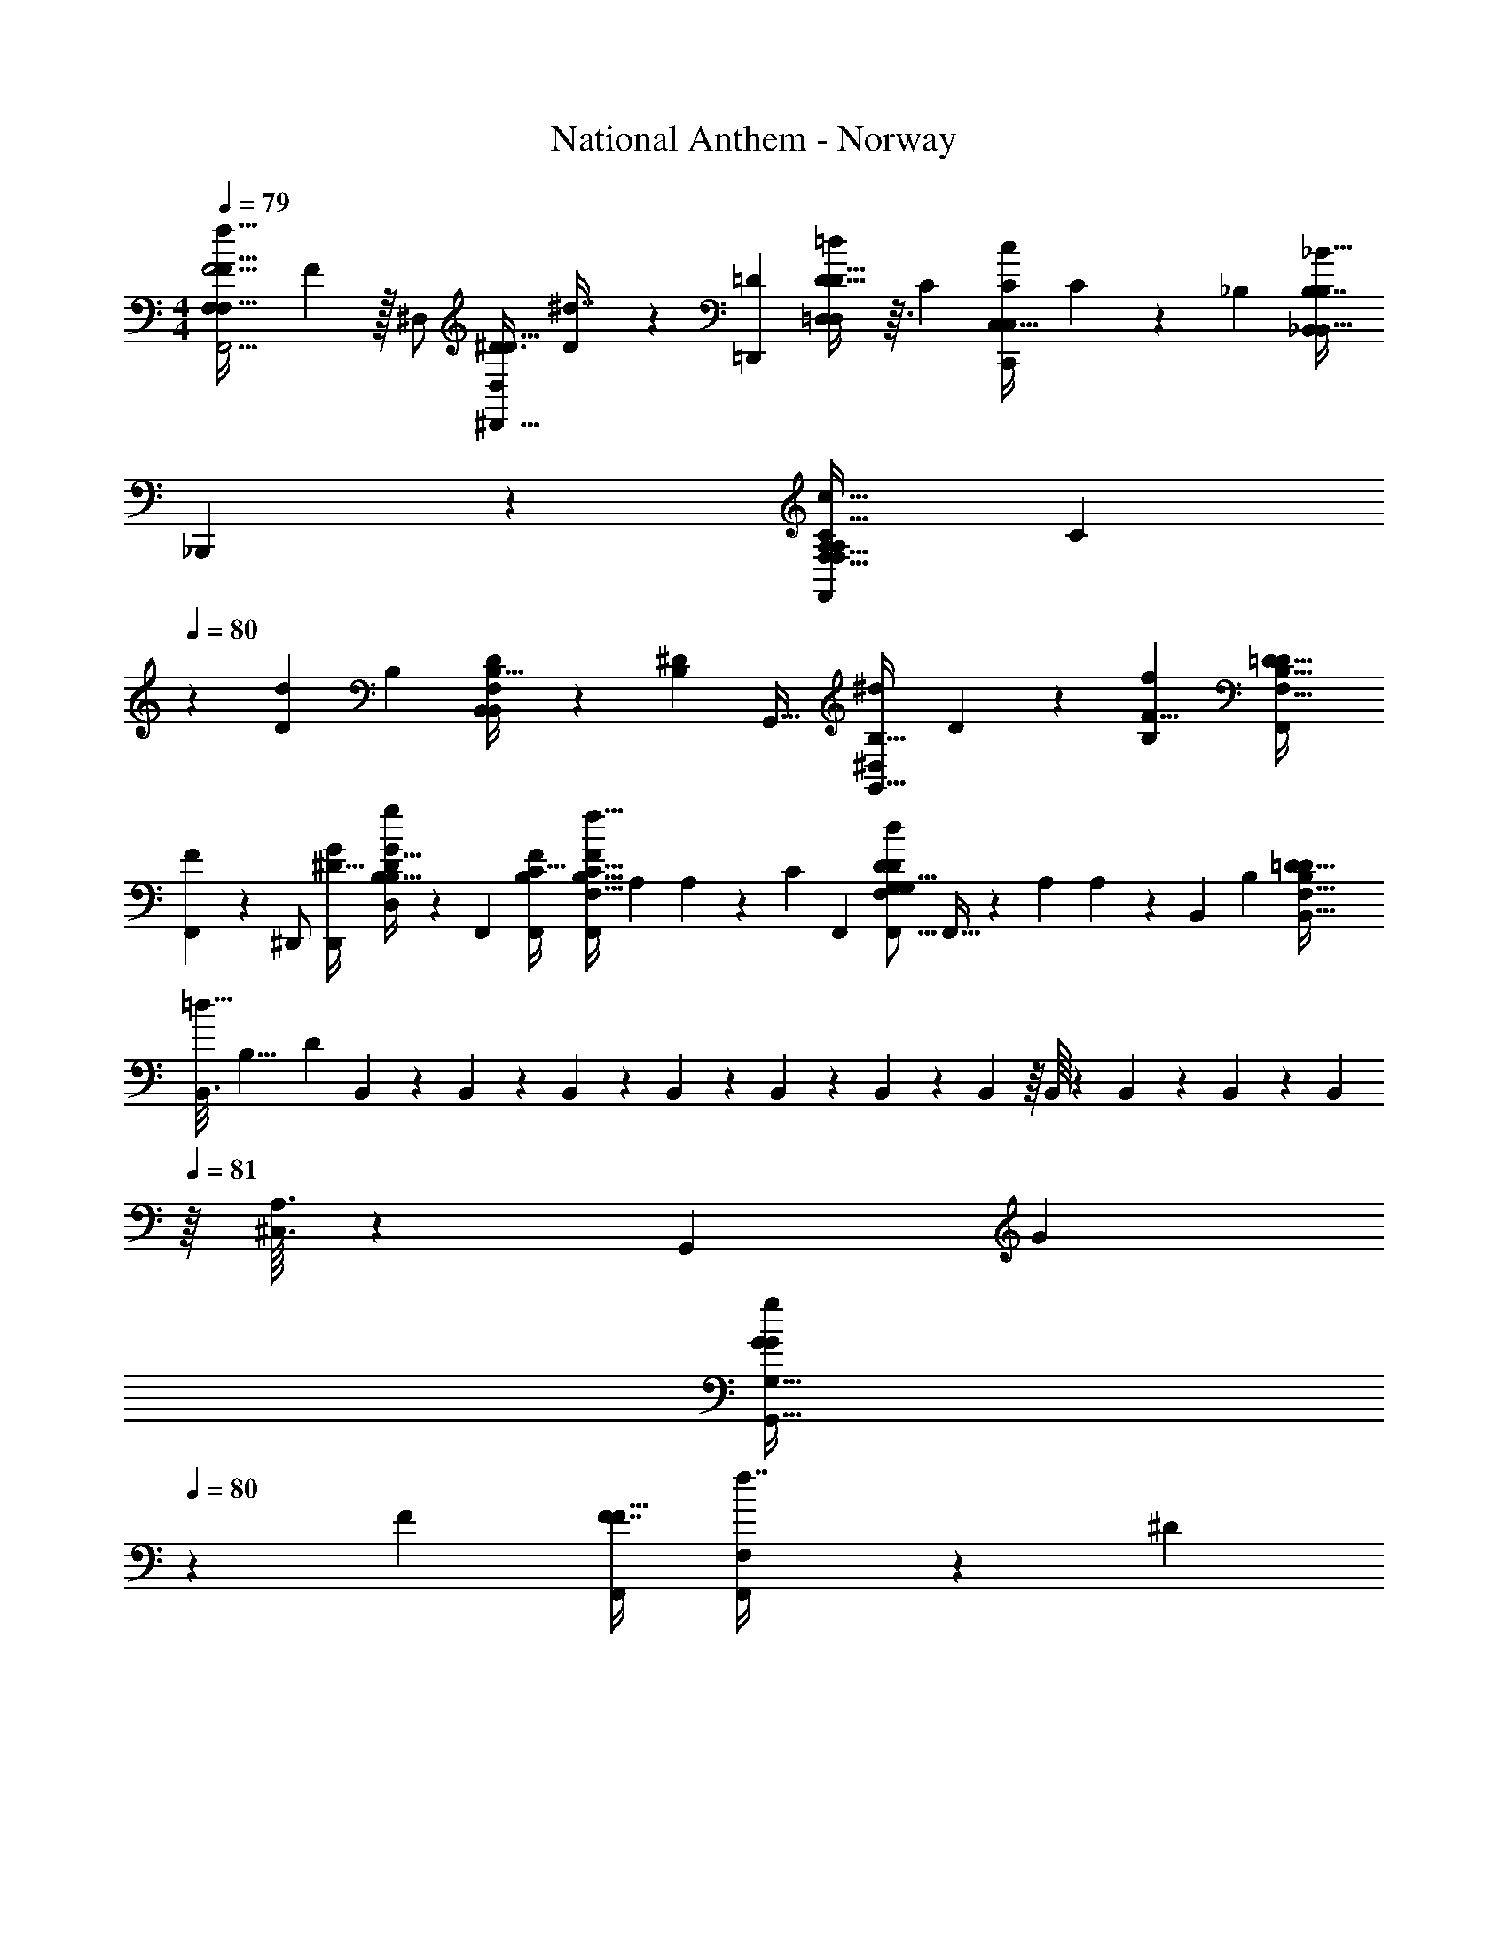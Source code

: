 X: 1
T: National Anthem - Norway
Z: ABC Generated by Starbound Composer
L: 1/4
M: 4/4
Q: 1/4=79
K: C
[z/24F,,5/4F5/4F,19/14F,47/32f49/32F49/32] F67/48 z/32 [z/32^D,/] [z/32^D,,11/32^D3/8D,5/12D15/32] [D73/224^d7/16] z25/224 [z/32=D,,233/288=D265/288] [D13/16=D,23/28D29/32=d11/12D,23/24] z3/32 [z/16C] [z/32C,29/32C265/288C,149/160C,,c] C5/6 z7/96 [z/16_B,97/96] [z/32B,7/8B,207/224_B,,95/96B,,33/32_B17/16] 
_B,,,13/14 z9/224 [z/32F,13/16F,,199/224A,223/224A,c33/32C33/32F,33/32] [z/C25/28] 
Q: 1/4=80
z2/5 [z/160D83/80d11/10] [z/16B,251/288] [B,27/32D149/160F,91/96B,,281/288B,,] z7/80 [z/160B,19/20^D61/60] [z/16G,,31/32] [z/32B,23/32G,,15/16^d91/96^D,223/224] D8/9 z5/288 [z/16B,137/96f247/160F13/8] [z/32B,131/96F,,311/224=D45/32D25/16F,25/16] 
[F25/18F,,10/7] z11/180 [z3/160^D,,/] [z/32^D11/32D,,47/96G/] [B,9/32B,7/24G5/14D13/32g5/12D,/] z17/96 [z/96F,,5/6] [z/32B,103/224C25/32F,,233/288F] [z15/32B,17/32F,,19/28F,11/16F5/6f29/32C49/32] [z/16A,43/96] A,25/96 z19/120 [z/120C21/20] [z/96F,,17/24] [z/32G,111/224G,5/8F,233/288D207/224D157/160F,,17/16d103/96] F,,11/32 z27/224 [z15/224A,23/56] A,71/288 z13/72 [z/168B,,53/24] [z/224B,89/42] [z/32B,33/16=D333/160D67/32F,471/224B,,77/32] 
[z/32B,,3/16=d65/32] [z3/160B,15/8] [z71/180D28/15] B,,17/144 z7/80 B,,/20 z/10 B,,4/45 z/9 B,,/24 z/12 B,,/12 z13/168 B,,/21 z/18 B,,23/288 z/16 B,,/16 z11/224 B,,5/63 z4/63 B,,/14 z3/28 [z/224B,,55/168] 
Q: 1/4=81
z/16 [^C,3/32A,3/32] z103/56 [z/224G,,43/28] [z/32G327/224] 
[z/G10/7G10/7G,23/16g35/24G,,47/32] 
Q: 1/4=80
z27/28 [z/224F15/28] [z/32F7/16F15/32F,,/] [F,7/20F,,3/7f7/16] z13/120 [z/96^D25/24] 
Q: 1/4=81
[z/32D191/224D,,31/32^d33/32] [D27/32D,25/28D,,25/28] z/16 [z11/288=D229/224] [z/180D115/126] [z3/160=D,,143/160] [z133/160=D,83/96D199/224=d265/288D,,95/96] [z/80C43/40] [z19/144c113/112] [z/180C,,73/72] [z3/160C,,79/80] [C159/224C265/288=C,31/32] z31/140 
[z2/45d61/60D127/120] [z/180=B,295/288] [z3/160G,149/180] [D191/224G,,31/32G,,223/224B,33/32] z11/140 [z/160^D61/60C,36/35] [z13/224C27/32^d97/96] [z/224D233/252] [C25/32G,191/224C,] z5/32 [z/16C165/224F,173/224F205/224C89/96A,,299/288] [f233/288F27/32A,,17/16] z11/90 [z/160f251/160] [z7/160=D379/288_B,43/32] [z3/160B,57/40] [z/32D319/224F143/96F,143/96F351/224B,,261/160] [z47/32B,,3/] 
[z/32D9/32B,89/288g3/8G87/224] [B,/3G7/20G,,3/8G,3/7D4/9G,,4/9] z11/84 [z/224^D,,167/168] [z/32^D25/32C13/16^D,215/224g31/32D,,157/160] [z/32D3/4C7/9G23/28G15/16] D,,/ z67/160 [z/120A29/30] [z/168F,145/168D23/24C47/48] [z/224F,,29/28] [z/32A133/160C199/224F,,223/224aD33/32] F,,11/24 z35/72 [z/72=D277/126B277/126] [z/96B,349/168B151/72B,151/72_b151/72] [z/32B,,33/16D199/96B,,617/288F,211/96] B,,/7 z19/63 B,,25/288 z25/224 B,,/28 z/14 B,,/12 z7/96 B,,5/96 z/12 B,,7/120 z/15 B,,/21 z/14 B,,/14 z5/84 [z/30B,,5/96] 
Q: 1/4=80
z13/160 
B,,17/224 z5/84 B,,/12 z/20 B,,4/45 z23/288 [z/32B,,23/224] [A,/10^C,3/28] z299/160 [z/32D303/224B11/8B311/224] [G,11/9G31/24G11/8G,,10/7] z5/18 [z/32D5/18B3/8G11/24B15/32G,13/24] 
[G103/288G,,89/224] z23/288 [z/32A9/16] [z5/32F2/5=D,,9/20=D,13/28F15/32D15/32A/] 
Q: 1/4=79
z17/32 [z/80A19/112D,,37/144D13/48D,9/32F5/16F11/32] A8/35 z9/224 [z/32D53/160G9/16] [z3/16D7/24B,9/28G,7/20G,,5/14G5/12] 
Q: 1/4=80
z47/112 [z/252D43/252G,13/42B,37/112] [z17/252G,,11/36] [z/112G5/21] [z/16D5/32G17/80] [z7/32F15/7] [z/32D57/32D31/16D,33/16F203/96] [z17/18D,,39/20A,49/24] 
Q: 1/4=79
z 
[z/180D11/9] [z3/160G,233/160] [z/32D457/288B,423/224G,,463/224] [z41/32D31/18D7/4] 
Q: 1/4=80
z23/32 [^D41/32B,41/32G37/28^D,,37/28G4/3^D,43/32B,11/8D11/8D,,25/18] z3/16 [z/32D,,121/288D137/288] [B,/4B,7/24D5/14G3/8D,5/12G3/7D,,7/16] z3/14 
[z/224G,,205/252] [z/32=D25/32G,,25/32=B,233/288F233/288F83/96] [G,5/7_B,3/4D3/4] z33/140 [z/120=B,61/70F163/160G,,21/20] [z/96D91/96] [z/32G,159/224D199/224_B,17/16G,,19/16] [z23/24F27/28] [z/96^D205/96C293/120] [z/32C479/224=C,77/32C713/288] [z15/32G,C,,15/7D27/10] 
Q: 1/4=81
z167/224 [z167/168G,323/224] 
Q: 1/4=80
z31/96 
Q: 1/4=79
z7/32 
Q: 1/4=78
z/5 [z/120D7/15C/] [z/96A,,13/24] [z/32D95/224C43/96A,,15/32A,,,17/32] [z/32F,,11/32F5/14F,3/8f13/24] F37/96 z5/36 [z19/144F,11/45] [z/80A,,11/32] [z/120A,,43/160A,,,3/10] [z/168C25/168D37/168] [z/224f9/56F,,17/84] [z/288F5/32D3/16] [z/36C23/180] F3/20 z11/160 [z/32f17/16] [z/24^C,/8B,7/10=D3/4B,,,7/9B,13/16B,,13/16D23/28B,,17/20F13/14F,13/14F7/6B,,17/12] 
Q: 1/4=79
z/24 
Q: 1/4=80
z7/8 [z/96D89/120] [z/32G,233/288B,27/32B,,,149/160B,,33/32] [z/18D11/16G3/4g11/14B,,17/18B,23/24] G25/36 z/5 [z/120^D101/120] [z/168C79/96G,119/120g25/24] [z/224G247/252] [z/32C,,25/32=C,13/16C133/160D133/160G33/32] [z/32C,13/18] A,13/96 z47/60 
[z/120C,,153/160] [z/168C,7/8C,25/24] [z/224A,205/252D205/252A95/112] [z/32C217/288C83/96a83/96D29/32] [z9/14A3/4] 
Q: 1/4=81
z43/140 [z/120A343/160] [z/168=D,43/24D,313/168A,49/24] [z/224=D207/112=D,,207/112] [z/32F163/96F59/32D15/8a33/16A601/288] [z/32^C,/7] A,23/288 z133/72 [z/96D,193/96] [z/32F163/96B,505/288B,505/288D521/288b415/224F61/32D,,61/32D,431/224] [z/24C,/6B7/4B9/5] A,13/120 z293/180 
Q: 1/4=82
z13/72 [z/96B,167/120] [z/32^D,11/8B45/32] [z/32C,5/28D,35/32G23/18b37/28G43/32B,43/32D,11/8^D,,39/28] [A,/8B41/32] z221/224 
Q: 1/4=81
z73/224 [z/32b17/32B9/16] [z/32B,/5D,/4D,5/18D,2/7B,7/18G7/18G7/16B11/24] D,,7/32 z7/32 [z/32C27/32A223/224a33/32] [D,11/18F7/9F5/6A6/7D,8/9C9/10D,,13/14D,] z25/72 [z/168F23/24] [z/224B225/224b29/28] [z/32=D,/B27/32B,199/224] [z/32D,6/7=D,,6/7B,19/20D,23/24] F99/160 z51/160 
[z/32C,5/32E601/288c479/224c69/32^D215/96c'227/96C,,41/16=C,251/96] [z/12G43/20G55/24D23/10C,22/9D49/20] C,/12 z/12 C,/20 z3/40 C,/16 z/16 C,/16 z/16 C,3/40 z/20 C,/14 z3/56 C,/12 z/24 C,/12 z/36 
Q: 1/4=80
z/72 C,3/40 z/20 C,/12 z/24 C,3/40 z13/160 C,/16 z5/288 C,31/288 z17/288 C,7/72 z3/56 [z5/168C,9/28] 
Q: 1/4=79
z/24 [A,3/32^C,3/28] z3/8 
Q: 1/4=78
z21/160 
Q: 1/4=77
z23/120 
Q: 1/4=76
z11/168 
Q: 1/4=75
z25/224 [z/32C15/32A47/96c17/32F93/160F,19/32] [F,,3/16A9/20F,,11/24c13/28F15/32C/F,,/c'13/24] z33/80 [z/140E,,13/45] [z/252C5/28^F31/168F23/112B23/112E,,15/56] [z17/252B17/90c53/252E,43/180] [z/112c'5/28C5/28] [E,,7/48c13/80] z/6 
[z/32A7/9G11/14^D,23/28c8/9^D,,29/32A11/12G13/14D,,13/14Cc'33/32c33/32C33/32] [z3/160D,,25/224] 
Q: 1/4=76
[z3/140A,3/40] 
Q: 1/4=78
z5/224 
Q: 1/4=79
z/16 
Q: 1/4=80
z181/224 [z/224B139/168] [z/32=F27/32=d7/8=D,199/224=D,,29/32D,,149/160d95/96d'33/32] [F6/7=D9/10B31/32D] z9/112 [z/48^D17/16] [z/96C,,157/168^d23/24^d'25/24] [z/32A233/288G79/96d83/96=C,141/160C,,265/288A215/224G157/160D33/32] [z/32^C,/7] 
Q: 1/4=81
z29/32 [z/144=d17/16] [z/72D,,239/252] [z/168D,85/96=d'25/24] [z/224B3/4] [z/32F217/288B217/288F25/32=D233/288D,,191/224D157/160] [z3/28d17/20] 
Q: 1/4=80
z211/252 [z/180B277/288] [z/120G169/180^D,,141/70] [z/168c49/24] [z/224c'57/28] [z/32G3/4B29/32D,,2c65/32C333/160] 
[z/20D,,3/32C35/18^D,55/28] A,17/160 
Q: 1/4=79
z13/16 [F79/96F83/96A91/96A17/16] z/6 [z/168b25/24] [z/224=D,,239/224] [z/32B33/32] [z3/32D,,/10C,/9F13/18B,6/7F7/8=D,9/10B13/14D,,23/24B,10/7] 
Q: 1/4=78
z181/288 [z/36^D47/72] 
Q: 1/4=77
z7/32 [z/32C,,77/160D93/160] [=C,2/5A,9/20a9/20A13/24C,9/16A3/5] z/5 [z/140=D13/70G,23/120] [z/252D43/252B,,,15/56g37/112G11/28] [G13/72B,,5/18B,,11/36] z11/168 
Q: 1/4=76
z25/224 [z/32A,39/224A,,,103/224C5/8f55/32F7/4] 
[A,,4/9C11/24A,,4/7F,49/32F19/12] z43/288 [z/160B,,,59/224] [z/140D31/140D41/140] [B,,41/140B,,85/252] 
Q: 1/4=75
z11/160 [z/32C,3/8C,,95/224^D/] [C,/D2/3] z/12 [z/96G,7/24] [z/160B,,,23/96=D9/32B,,11/32] [z/140G31/90B,,7/20] [z9/112D3/7] [z/16G15/112] g/36 z55/288 [z/32^D25/32C,157/160C,157/160C,,17/16] [A,/7C,2/9D3/4G17/18G,19/20G33/32] z/28 
Q: 1/4=74
z71/112 [z11/80F,,53/48a129/112] [z/70^C,17/140F,101/120] [z/224D197/224] [z/32F233/288F79/96D7/8A,15/16F,,,33/32A33/32] [z3/20F,,/4A27/32] 
Q: 1/4=73
z113/180 
Q: 1/4=72
z/6 [z7/288C,/18] [z/32B33/16B,33/16F,33/16B,,,33/16B,,333/160B479/224] 
[B,,/16=D2F2D2F65/32b21/10] z81/112 B,,9/140 z/15 B,,5/96 z/16 B,,11/160 z/20 B,,/20 z7/90 B,,11/252 z3/56 B,,3/56 z/14 B,,/16 z/16 B,,3/56 z5/168 B,,/12 z11/168 [z/56B,,/14] [z/56C,/8] A,3/28 B,,/5 
